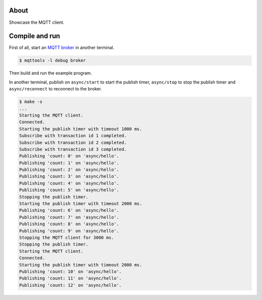 About
=====

Showcase the MQTT client.

Compile and run
===============

First of all, start an `MQTT broker`_ in another terminal.

.. code-block:: text

   $ mqttools -l debug broker

Then build and run the example program.

In another terminal, publish on ``async/start`` to start the publish
timer, ``async/stop`` to stop the publish timer and
``async/reconnect`` to reconnect to the broker.

.. code-block:: text

   $ make -s
   ...
   Starting the MQTT client.
   Connected.
   Starting the publish timer with timeout 1000 ms.
   Subscribe with transaction id 1 completed.
   Subscribe with transaction id 2 completed.
   Subscribe with transaction id 3 completed.
   Publishing 'count: 0' on 'async/hello'.
   Publishing 'count: 1' on 'async/hello'.
   Publishing 'count: 2' on 'async/hello'.
   Publishing 'count: 3' on 'async/hello'.
   Publishing 'count: 4' on 'async/hello'.
   Publishing 'count: 5' on 'async/hello'.
   Stopping the publish timer.
   Starting the publish timer with timeout 2000 ms.
   Publishing 'count: 6' on 'async/hello'.
   Publishing 'count: 7' on 'async/hello'.
   Publishing 'count: 8' on 'async/hello'.
   Publishing 'count: 9' on 'async/hello'.
   Stopping the MQTT client for 3000 ms.
   Stopping the publish timer.
   Starting the MQTT client.
   Connected.
   Starting the publish timer with timeout 2000 ms.
   Publishing 'count: 10' on 'async/hello'.
   Publishing 'count: 11' on 'async/hello'.
   Publishing 'count: 12' on 'async/hello'.

.. _MQTT broker: https://github.com/eerimoq/mqttools
